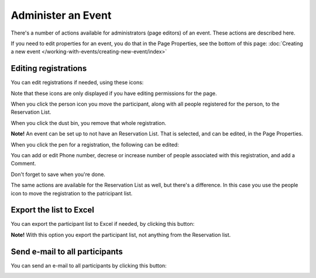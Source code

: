 Administer an Event
=======================

There's a number of actions available for administrators (page editors) of an event. These actions are described here.

If you need to edit properties for an event, you do that in the Page Properties, see the bottom of this page: :doc:`Creating a new event </working-with-events/creating-new-event/index>`

Editing registrations
***********************
You can edit registrations if needed, using these icons:

.. image:: editing-icons.png

Note that these icons are only displayed if you have editing permissions for the page.

When you click the person icon you move the participant, along with all people registered for the person, to the Reservation List.

When you click the dust bin, you remove that whole registration.

**Note!** An event can be set up to not have an Reservation List. That is selected, and can be edited, in the Page Properties.

When you click the pen for a registration, the following can be edited:

.. image:: editing-icons-edit.png

You can add or edit Phone number, decrese or increase number of people associated with this registration, and add a Comment.

Don't forget to save when you're done.

The same actions are available for the Reservation List as well, but there's a difference. In this case you use the people icon to move the registration to the patricipant list.

Export the list to Excel
**************************
You can export the participant list to Excel if needed, by clicking this button:

.. image:: editing-excel-button.png

**Note!** With this option you export the participant list, not anything from the Reservation list.

Send e-mail to all participants
********************************
You can send an e-mail to all participants by clicking this button:

.. image:: event-editing-email-button.png




